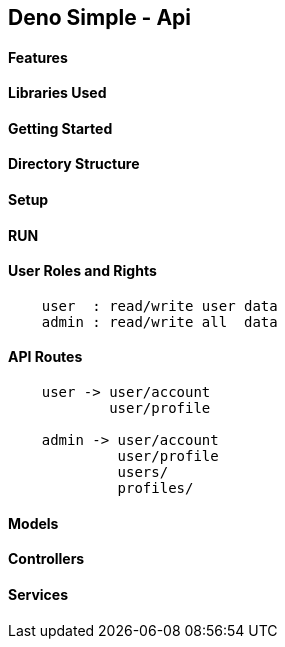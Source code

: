 == Deno Simple - Api 

==== Features 

==== Libraries Used

==== Getting Started

==== Directory Structure

==== Setup

==== RUN

==== User Roles and Rights

----
    user  : read/write user data
    admin : read/write all  data
----

==== API Routes

----
    user -> user/account
            user/profile
    
    admin -> user/account
             user/profile
             users/
             profiles/


----

==== Models

==== Controllers

==== Services


